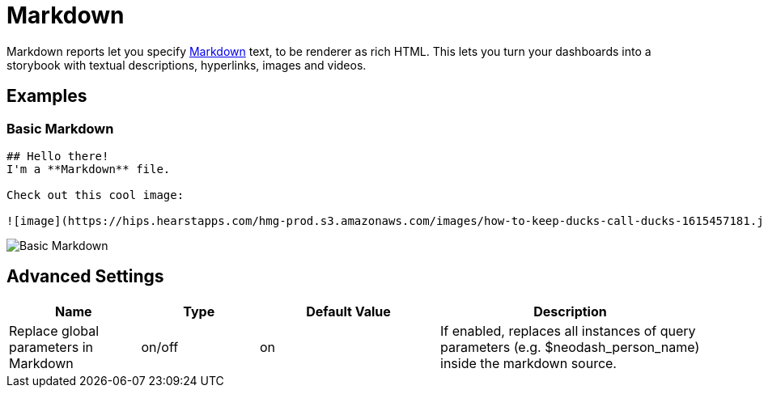 = Markdown

Markdown reports let you specify
https://docs.github.com/en/get-started/writing-on-github/getting-started-with-writing-and-formatting-on-github/basic-writing-and-formatting-syntax#styling-text[Markdown]
text, to be renderer as rich HTML. This lets you turn your dashboards
into a storybook with textual descriptions, hyperlinks, images and
videos.

== Examples

=== Basic Markdown

....
## Hello there!
I'm a **Markdown** file.

Check out this cool image:

![image](https://hips.hearstapps.com/hmg-prod.s3.amazonaws.com/images/how-to-keep-ducks-call-ducks-1615457181.jpg?resize=240:*)
....

image::markdown.png[Basic Markdown]

== Advanced Settings

[width="100%",cols="19%,17%,26%,38%",options="header",]
|===
|Name |Type |Default Value |Description
|Replace global parameters in Markdown |on/off |on |If enabled, replaces
all instances of query parameters (e.g. $neodash_person_name) inside the
markdown source.
|===
